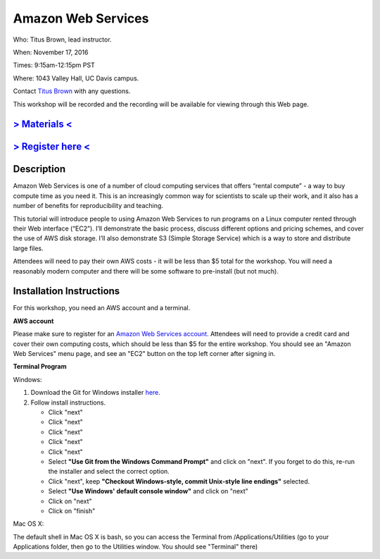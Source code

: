 Amazon Web Services
===================

Who: Titus Brown, lead instructor. 

When: November 17, 2016

Times: 9:15am-12:15pm PST

Where: 1043 Valley Hall, UC Davis campus.

Contact `Titus Brown <mailto:ctbrown@ucdavis.edu>`__ with any questions.

This workshop will be recorded and the recording will be available for
viewing through this Web page.

`> Materials < <https://2016-feb-aws.readthedocs.org/>`__
---------------------------------------------------------

`> Register here < <https://www.eventbrite.com/e/amazon-web-services-for-cloud-computing-registration-28808156973>`__
-----------------------------------------------------------------------------------------------------------------------------

Description
-----------

Amazon Web Services is one of a number of cloud computing services that offers “rental compute” - a way to buy compute time as you need it.  This is an increasingly common way for scientists to scale up their work, and it also has a number of benefits for reproducibility and teaching.

This tutorial will introduce people to using Amazon Web Services to run programs on a Linux computer rented through their Web interface (“EC2”). I’ll demonstrate the basic process, discuss different options and pricing schemes, and cover the use of AWS disk storage. I’ll also demonstrate S3 (Simple Storage Service) which is a way to store and distribute large files.

Attendees will need to pay their own AWS costs - it will be less than $5 total for the workshop. You will need a reasonably modern computer and there will be some software to pre-install (but not much).

Installation Instructions
-------------------------

For this workshop, you need an AWS account and a terminal.

**AWS account**

Please make sure to register for an `Amazon Web Services account <https://aws.amazon.com/>`__. Attendees will need to provide a credit card and cover their own computing costs, which should be less than $5 for the entire workshop. You should see an "Amazon Web Services" menu page, and see an "EC2" button on the top left corner after signing in.

**Terminal Program**

Windows:

1. Download the Git for Windows installer `here <https://git-for-windows.github.io/>`__.
2. Follow install instructions.

   * Click "next"
   * Click "next"
   * Click "next"
   * Click "next"
   * Click "next"
   * Select **"Use Git from the Windows Command Prompt"** and click on "next".  If you forget to do this, re-run the installer and select the correct option.
   * Click "next", keep **"Checkout Windows-style, commit Unix-style line endings"** selected.
   * Select **"Use Windows' default console window"** and click on "next"
   * Click on "next"
   * Click on "finish"

Mac OS X:

The default shell in Mac OS X is bash, so you can access the Terminal from /Applications/Utilities (go to your Applications folder, then go to the Utilities window.  You should see "Terminal" there)
